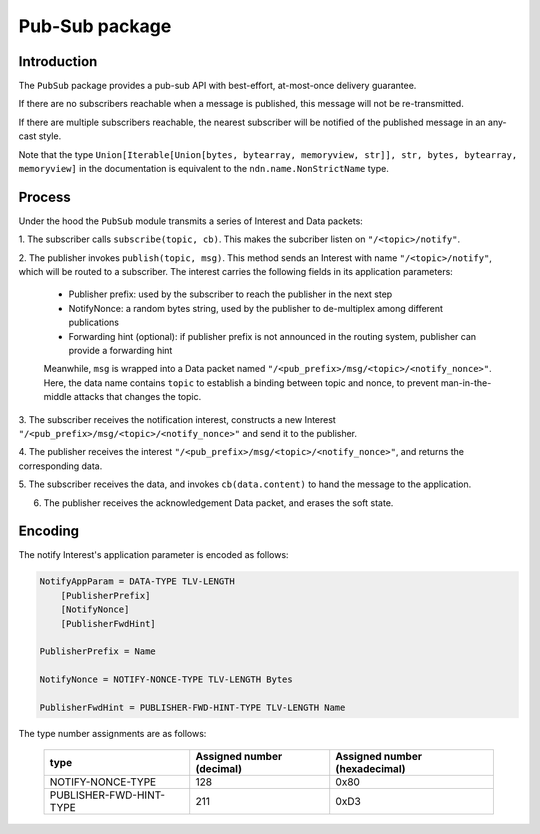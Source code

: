 Pub-Sub package
===============

Introduction
------------

The ``PubSub`` package provides a pub-sub API with best-effort, at-most-once delivery guarantee.

If there are no subscribers reachable when a message is published, this message will not be
re-transmitted.

If there are multiple subscribers reachable, the nearest subscriber will be notified of the
published message in an any-cast style.

Note that the type ``Union[Iterable[Union[bytes, bytearray, memoryview, str]], str, bytes, bytearray, memoryview]``
in the documentation is equivalent to the ``ndn.name.NonStrictName`` type.


Process
-------

Under the hood the ``PubSub`` module transmits a series of Interest and Data packets:

1. The subscriber calls ``subscribe(topic, cb)``. This makes the subcriber listen on
``"/<topic>/notify"``.

2. The publisher invokes ``publish(topic, msg)``. This method sends an Interest with name
``"/<topic>/notify"``, which will be routed to a subscriber. The interest carries the following fields in its application parameters:

    * Publisher prefix: used by the subscriber to reach the publisher in the next step
    * NotifyNonce: a random bytes string, used by the publisher to de-multiplex among different publications
    * Forwarding hint (optional): if publisher prefix is not announced in the routing system, publisher can provide a forwarding hint

    Meanwhile, ``msg`` is wrapped into a Data packet named ``"/<pub_prefix>/msg/<topic>/<notify_nonce>"``. Here, the data name contains ``topic`` to establish a binding between topic and nonce, to prevent man-in-the-middle attacks that changes the topic.

3. The subscriber receives the notification interest, constructs a new Interest
``"/<pub_prefix>/msg/<topic>/<notify_nonce>"`` and send it to the publisher.

4. The publisher receives the interest ``"/<pub_prefix>/msg/<topic>/<notify_nonce>"``, and returns the
corresponding data.

5. The subscriber receives the data, and invokes ``cb(data.content)`` to hand the message to the
application.

6. The publisher receives the acknowledgement Data packet, and erases the soft state.


Encoding
--------

The notify Interest's application parameter is encoded as follows:

.. code-block::

    NotifyAppParam = DATA-TYPE TLV-LENGTH
        [PublisherPrefix]
        [NotifyNonce]
        [PublisherFwdHint]

    PublisherPrefix = Name

    NotifyNonce = NOTIFY-NONCE-TYPE TLV-LENGTH Bytes

    PublisherFwdHint = PUBLISHER-FWD-HINT-TYPE TLV-LENGTH Name

The type number assignments are as follows:

    +---------------------------+----------------------------+--------------------------------+
    | type                      | Assigned number (decimal)  | Assigned number (hexadecimal)  |
    +===========================+============================+================================+
    | NOTIFY-NONCE-TYPE         | 128                        | 0x80                           |
    +---------------------------+----------------------------+--------------------------------+
    | PUBLISHER-FWD-HINT-TYPE   | 211                        | 0xD3                           |
    +---------------------------+----------------------------+--------------------------------+